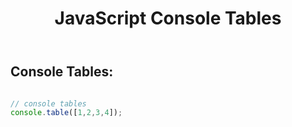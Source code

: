:PROPERTIES:
:ID:       55D7C3C6-E470-48C2-ACC3-E380D654909B
:END:
#+title: JavaScript Console Tables



** Console Tables:

#+begin_src js :results output

    // console tables
    console.table([1,2,3,4]);
  
#+end_src

#+RESULTS:
: ┌─────────┬────────┐
: │ (index) │ Values │
: ├─────────┼────────┤
: │    0    │   1    │
: │    1    │   2    │
: │    2    │   3    │
: │    3    │   4    │
: └─────────┴────────┘
